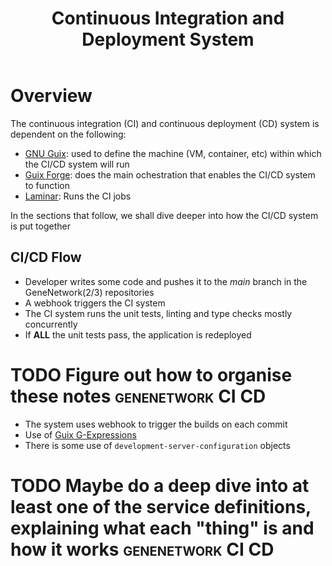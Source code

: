 #+STARTUP: contents inlineimages shrink
#+OPTIONS: ^:{}
#+TITLE: Continuous Integration and Deployment System

* Overview

The continuous integration (CI) and continuous deployment (CD) system is dependent on the following:

- [[https://guix.gnu.org/][GNU Guix]]: used to define the machine (VM, container, etc) within which the CI/CD system will run
- [[https://guix-forge.systemreboot.net/][Guix Forge]]: does the main ochestration that enables the CI/CD system to function
- [[https://laminar.ohwg.net/][Laminar]]: Runs the CI jobs

In the sections that follow, we shall dive deeper into how the CI/CD system is put together

** CI/CD Flow
- Developer writes some code and pushes it to the /main/ branch in the GeneNetwork(2/3) repositories
- A webhook triggers the CI system
- The CI system runs the unit tests, linting and type checks mostly concurrently
- If *ALL* the unit tests pass, the application is redeployed

* TODO Figure out how to organise these notes             :genenetwork:CI:CD:
- The system uses webhook to trigger the builds on each commit
- Use of [[https://guix.gnu.org/manual/en/html_node/G_002dExpressions.html][Guix G-Expressions]]
- There is some use of ~development-server-configuration~ objects

* TODO Maybe do a deep dive into at least one of the service definitions, explaining what each "thing" is and how it works :genenetwork:CI:CD: 
